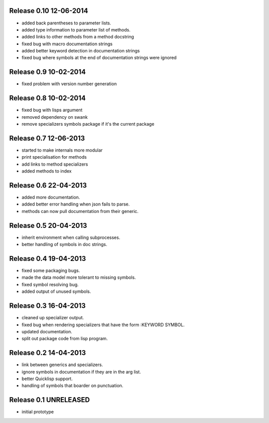 Release 0.10 12-06-2014
-----------------------
* added back parentheses to parameter lists.
* added type information to parameter list of methods.
* added links to other methods from a method docstring
* fixed bug with macro documentation strings
* added better keyword detection in documentation strings
* fixed bug where symbols at the end of documentation strings were ignored

Release 0.9 10-02-2014
----------------------
* fixed problem with version number generation

Release 0.8 10-02-2014
----------------------
* fixed bug with lisps argument
* removed dependency on swank
* remove specializers symbols package if it's the current package

Release 0.7 12-06-2013
----------------------
* started to make internals more modular
* print specialisation for methods
* add links to method specializers
* added methods to index

Release 0.6 22-04-2013
----------------------
* added more documentation.
* added better error handling when json fails to parse.
* methods can now pull documentation from their generic.

Release 0.5 20-04-2013
----------------------
* inherit environment when calling subprocesses.
* better handling of symbols in doc strings.

Release 0.4 19-04-2013
----------------------
* fixed some packaging bugs.
* made the data model more tolerant to missing symbols.
* fixed symbol resolving bug.
* added output of unused symbols.

Release 0.3 16-04-2013
-----------------------
* cleaned up specializer output.
* fixed bug when rendering specializers that have the form :KEYWORD
  SYMBOL.
* updated documentation.
* split out package code from lisp program.

Release 0.2 14-04-2013
-----------------------

* link between generics and specializers.
* ignore symbols in documentation if they are in the arg list.
* better Quicklisp support.
* handling of symbols that boarder on punctuation.

Release 0.1 UNRELEASED
----------------------

* initial prototype
